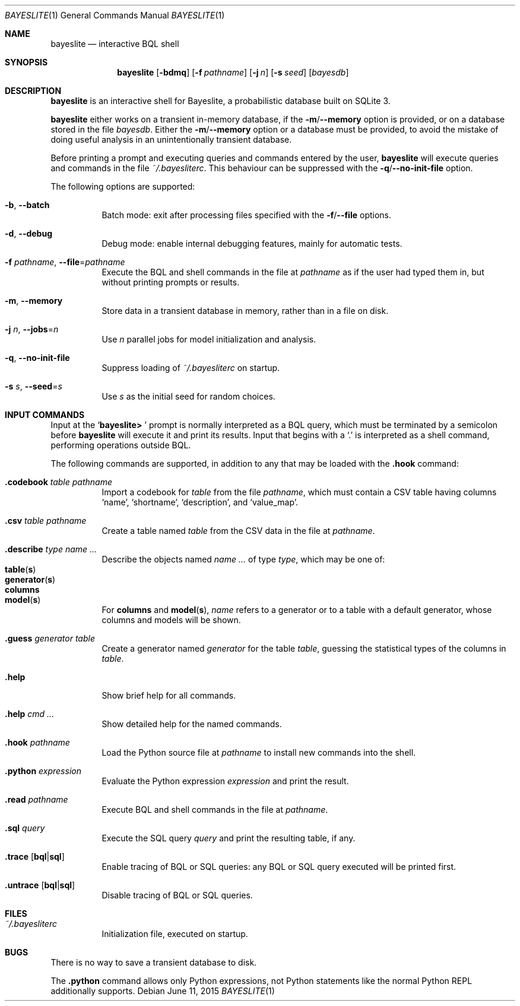 .\" Copyright (c) 2010-2016, MIT Probabilistic Computing Project
.\"
.\" Licensed under the Apache License, Version 2.0 (the "License");
.\" you may not use this file except in compliance with the License.
.\" You may obtain a copy of the License at
.\"
.\"     http://www.apache.org/licenses/LICENSE-2.0
.\"
.\" Unless required by applicable law or agreed to in writing, software
.\" distributed under the License is distributed on an "AS IS" BASIS,
.\" WITHOUT WARRANTIES OR CONDITIONS OF ANY KIND, either express or implied.
.\" See the License for the specific language governing permissions and
.\" limitations under the License.
.\"
.Dd June 11, 2015
.Dt BAYESLITE 1
.Os
.Sh NAME
.Nm bayeslite
.Nd interactive BQL shell
.Sh SYNOPSIS
.Nm
.Op Fl bdmq
.Op Fl f Ar pathname
.Op Fl j Ar n
.Op Fl s Ar seed
.Op Ar bayesdb
.Sh DESCRIPTION
.Nm
is an interactive shell for Bayeslite, a probabilistic database built
on SQLite 3.
.Pp
.Nm
either works on a transient in-memory database, if the
.Fl m Ns / Ns Fl Fl memory
option is provided, or on a database stored in the file
.Ar bayesdb .
Either the
.Fl m Ns / Ns Fl Fl memory
option or a database must be provided, to avoid the mistake of doing
useful analysis in an unintentionally transient database.
.Pp
Before printing a prompt and executing queries and commands entered by the user,
.Nm
will execute queries and commands in the file
.Pa ~/.bayesliterc .
This behaviour can be suppressed with the
.Fl q Ns / Ns Fl Fl no\-init\-file
option.
.Pp
The following options are supported:
.Bl -tag -width indent
.It Fl b , Fl Fl batch
Batch mode: exit after processing files specified with the
.Fl f Ns / Ns Fl Fl file
options.
.It Fl d , Fl Fl debug
Debug mode: enable internal debugging features, mainly for automatic tests.
.It Fl f Ar pathname , Fl Fl file Ns = Ns Ar pathname
Execute the BQL and shell commands in the file at
.Ar pathname
as if the user had typed them in, but without printing prompts or results.
.It Fl m , Fl Fl memory
Store data in a transient database in memory, rather than in a file on disk.
.It Fl j Ar n , Fl Fl jobs Ns = Ns Ar n
Use
.Ar n
parallel jobs for model initialization and analysis.
.It Fl q , Fl Fl no\-init\-file
Suppress loading of
.Pa ~/.bayesliterc
on startup.
.It Fl s Ar s , Fl Fl seed Ns = Ns Ar s
Use
.Ar s
as the initial seed for random choices.
.El
.Sh INPUT COMMANDS
Input at the
.Sq Sy "bayeslite> "
prompt is normally interpreted as a BQL query, which must be
terminated by a semicolon before
.Nm
will execute it and print its results.
Input that begins with a
.Sq \&.
is interpreted as a shell command, performing operations outside BQL.
.Pp
The following commands are supported, in addition to any that may be
loaded with the
.Sy ".hook"
command:
.Bl -tag -width indent
.It Sy ".codebook" Ar table Ar pathname
Import a codebook for
.Ar table
from the file
.Ar pathname ,
which must contain a CSV table having columns
.Sq name ,
.Sq shortname ,
.Sq description ,
and
.Sq value_map .
.It Sy ".csv" Ar table Ar pathname
Create a table named
.Ar table
from the CSV data in the file at
.Ar pathname .
.It Sy ".describe" Ar type Ar name ...
Describe the objects named
.Ar name ...
of type
.Ar type ,
which may be one of:
.Bl -tag -compact -offset abcd
.It Sy table Ns Pq Sy s
.It Sy generator Ns Pq Sy s
.It Sy columns
.It Sy model Ns Pq Sy s
.El
For
.Sy columns
and
.Sy model Ns Pq Sy s ,
.Ar name
refers to a generator or to a table with a default generator, whose
columns and models will be shown.
.It Sy ".guess" Ar generator Ar table
Create a generator named
.Ar generator
for the table
.Ar table ,
guessing the statistical types of the columns in
.Ar table .
.It Sy ".help"
Show brief help for all commands.
.It Sy ".help" Ar cmd ...
Show detailed help for the named commands.
.It Sy ".hook" Ar pathname
Load the Python source file at
.Ar pathname
to install new commands into the shell.
.It Sy ".python" Ar expression
Evaluate the Python expression
.Ar expression
and print the result.
.It Sy ".read" Ar pathname
Execute BQL and shell commands in the file at
.Ar pathname .
.It Sy ".sql" Ar query
Execute the SQL query
.Ar query
and print the resulting table, if any.
.It Sy ".trace" Op Sy "bql" Ns | Ns Sy "sql"
Enable tracing of BQL or SQL queries: any BQL or SQL query executed
will be printed first.
.It Sy ".untrace" Op Sy "bql" Ns | Ns Sy "sql"
Disable tracing of BQL or SQL queries.
.El
.Sh FILES
.Bl -tag -width indent
.It Pa ~/.bayesliterc
Initialization file, executed on startup.
.El
.Sh BUGS
There is no way to save a transient database to disk.
.Pp
The
.Sy ".python"
command allows only Python expressions, not Python statements like the
normal Python REPL additionally supports.
